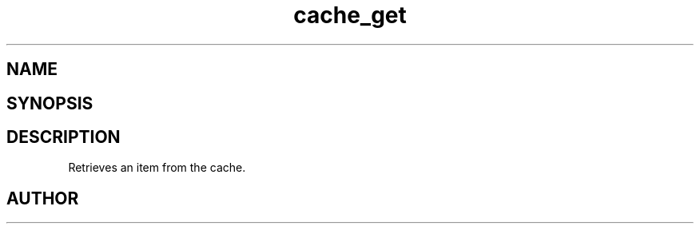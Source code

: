 .TH cache_get 3
.SH NAME
.Nm cache_get
.Nd Retrieves an item from the cache.
.SH SYNOPSIS
.Fd #include <meta_cache.h>
.Fo "int cache_get"
.Fa "cache c"
.Fa "size_t id"
.Fa "void **pdata"
.Fa "size_t *pcb"
.Fc
.SH DESCRIPTION
Retrieves an item from the cache.
.SH AUTHOR
.An B. Augestad, bjorn.augestad@gmail.com

